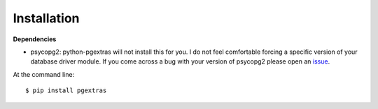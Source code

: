 ============
Installation
============

**Dependencies**

* psycopg2: python-pgextras will not install this for you. I do not feel comfortable
  forcing a specific version of your database driver module. If you come across a
  bug with your version of psycopg2 please open an `issue <https://github.com/scottwoodall/python-pgextras/issues/new>`_.

At the command line::

    $ pip install pgextras
